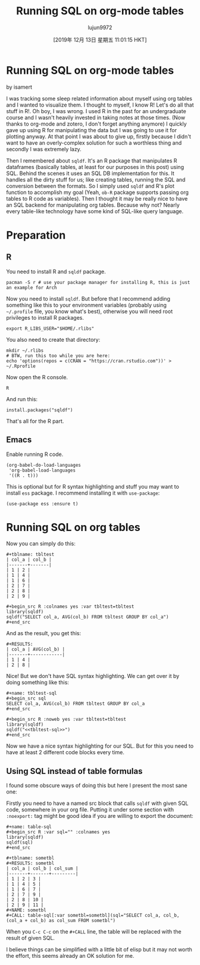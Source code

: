 #+TITLE: Running SQL on org-mode tables
#+URL: https://isamert.net/2019/11/14/running-sql-on-org-mode-tables.html
#+AUTHOR: lujun9972
#+TAGS: raw
#+DATE: [2019年 12月 13日 星期五 11:01:15 HKT]
#+LANGUAGE:  zh-CN
#+OPTIONS:  H:6 num:nil toc:t \n:nil ::t |:t ^:nil -:nil f:t *:t <:nil

* Running SQL on org-mode tables
  :PROPERTIES:
  :CUSTOM_ID: running-sql-on-org-mode-tables
  :END:

by isamert

I was tracking some sleep related information about myself using org tables and I wanted to visualize them. I thought to myself, I know R! Let's do all that stuff in R!. Oh boy, I was wrong. I used R in the past for an undergraduate course and I wasn't heavily invested in taking notes at those times. (Now thanks to org-mode and zotero, I don't forget anything anymore) I quickly gave up using R for manipulating the data but I was going to use it for plotting anyway. At that point I was about to give up, firstly because I didn't want to have an overly-complex solution for such a worthless thing and secondly I was extremely lazy.

Then I remembered about =sqldf=. It's an R package that manipulates R dataframes (basically tables, at least for our purposes in this post) using SQL. Behind the scenes it uses an SQL DB implementation for this. It handles all the dirty stuff for us; like creating tables, running the SQL and conversion between the formats. So I simply used =sqldf= and R's plot function to accomplish my goal (Yeah, =ob-R= package supports passing org tables to R code as variables). Then I thought it may be really nice to have an SQL backend for manipulating org tables. Because why not? Nearly every table-like technology have some kind of SQL-like query language.

* Preparation
  :PROPERTIES:
  :CUSTOM_ID: preparation
  :END:

** R
   :PROPERTIES:
   :CUSTOM_ID: r
   :END:

You need to install R and =sqldf= package.

#+BEGIN_EXAMPLE
  pacman -S r # use your package manager for installing R, this is just an example for Arch
#+END_EXAMPLE

Now you need to install =sqldf=. But before that I recommend adding something like this to your environment variables (probably using =~/.profile= file, you know what's best), otherwise you will need root privileges to install R packages.

#+BEGIN_EXAMPLE
  export R_LIBS_USER="$HOME/.rlibs"
#+END_EXAMPLE

You also need to create that directory:

#+BEGIN_EXAMPLE
  mkdir ~/.rlibs
  # BTW, run this too while you are here:
  echo 'options(repos = c(CRAN = "https://cran.rstudio.com"))' > ~/.Rprofile
#+END_EXAMPLE

Now open the R console.

#+BEGIN_EXAMPLE
  R
#+END_EXAMPLE

And run this:

#+BEGIN_EXAMPLE
  install.packages("sqldf")
#+END_EXAMPLE

That's all for the R part.

** Emacs
   :PROPERTIES:
   :CUSTOM_ID: emacs
   :END:

Enable running R code.

#+BEGIN_EXAMPLE
  (org-babel-do-load-languages
   'org-babel-load-languages
   '((R . t)))
#+END_EXAMPLE

This is optional but for R syntax highlighting and stuff you may want to install =ess= package. I recommend installing it with =use-package=:

#+BEGIN_EXAMPLE
  (use-package ess :ensure t)
#+END_EXAMPLE

* Running SQL on org tables
  :PROPERTIES:
  :CUSTOM_ID: running-sql-on-org-tables
  :END:

Now you can simply do this:

#+BEGIN_EXAMPLE
  #+tblname: tbltest
  | col_a | col_b |
  |-------+-------|
  | 1 | 2 |
  | 1 | 4 |
  | 1 | 6 |
  | 2 | 7 |
  | 2 | 8 |
  | 2 | 9 |

  #+begin_src R :colnames yes :var tbltest=tbltest
  library(sqldf)
  sqldf("SELECT col_a, AVG(col_b) FROM tbltest GROUP BY col_a")
  #+end_src
#+END_EXAMPLE

And as the result, you get this:

#+BEGIN_EXAMPLE
  #+RESULTS:
  | col_a | AVG(col_b) |
  |-------+------------|
  | 1 | 4 |
  | 2 | 8 |
#+END_EXAMPLE

Nice! But we don't have SQL syntax highlighting. We can get over it by doing something like this:

#+BEGIN_EXAMPLE
  #+name: tbltest-sql
  #+begin_src sql
  SELECT col_a, AVG(col_b) FROM tbltest GROUP BY col_a
  #+end_src

  #+begin_src R :noweb yes :var tbltest=tbltest
  library(sqldf)
  sqldf("<<tbltest-sql>>")
  #+end_src
#+END_EXAMPLE

Now we have a nice syntax highlighting for our SQL. But for this you need to have at least 2 different code blocks every time.

** Using SQL instead of table formulas
   :PROPERTIES:
   :CUSTOM_ID: using-sql-instead-of-table-formulas
   :END:

I found some obscure ways of doing this but here I present the most sane one:

Firstly you need to have a named src block that calls =sqldf= with given SQL code, somewhere in your org file. Putting it under some section with =:noexport:= tag might be good idea if you are willing to export the document:

#+BEGIN_EXAMPLE
  #+name: table-sql
  #+begin_src R :var sql="" :colnames yes
  library(sqldf)
  sqldf(sql)
  #+end_src
#+END_EXAMPLE

#+BEGIN_EXAMPLE
  #+tblname: sometbl
  #+RESULTS: sometbl
  | col_a | col_b | col_sum |
  |-------+-------+---------|
  | 1 | 2 | 3 |
  | 1 | 4 | 5 |
  | 1 | 6 | 7 |
  | 2 | 7 | 9 |
  | 2 | 8 | 10 |
  | 2 | 9 | 11 |
  #+NAME: sometbl
  #+CALL: table-sql[:var sometbl=sometbl](sql="SELECT col_a, col_b, (col_a + col_b) as col_sum FROM sometbl")
#+END_EXAMPLE

When you =C-c C-c= on the =#+CALL= line, the table will be replaced with the result of given SQL.

I believe things can be simplified with a little bit of elisp but it may not worth the effort, this seems already an OK solution for me.


